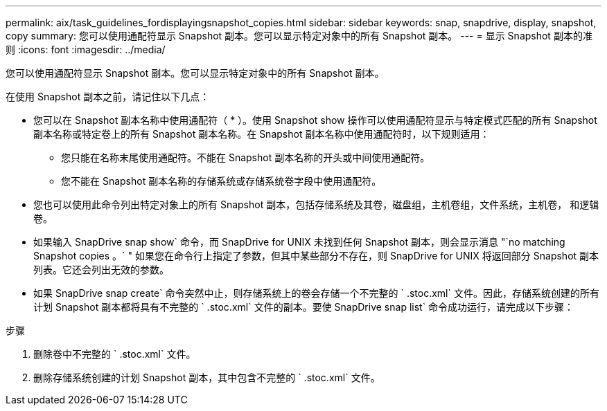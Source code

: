 ---
permalink: aix/task_guidelines_fordisplayingsnapshot_copies.html 
sidebar: sidebar 
keywords: snap, snapdrive, display, snapshot, copy 
summary: 您可以使用通配符显示 Snapshot 副本。您可以显示特定对象中的所有 Snapshot 副本。 
---
= 显示 Snapshot 副本的准则
:icons: font
:imagesdir: ../media/


[role="lead"]
您可以使用通配符显示 Snapshot 副本。您可以显示特定对象中的所有 Snapshot 副本。

在使用 Snapshot 副本之前，请记住以下几点：

* 您可以在 Snapshot 副本名称中使用通配符（ * ）。使用 Snapshot show 操作可以使用通配符显示与特定模式匹配的所有 Snapshot 副本名称或特定卷上的所有 Snapshot 副本名称。在 Snapshot 副本名称中使用通配符时，以下规则适用：
+
** 您只能在名称末尾使用通配符。不能在 Snapshot 副本名称的开头或中间使用通配符。
** 您不能在 Snapshot 副本名称的存储系统或存储系统卷字段中使用通配符。


* 您也可以使用此命令列出特定对象上的所有 Snapshot 副本，包括存储系统及其卷，磁盘组，主机卷组，文件系统，主机卷， 和逻辑卷。
* 如果输入 SnapDrive snap show` 命令，而 SnapDrive for UNIX 未找到任何 Snapshot 副本，则会显示消息 "`no matching Snapshot copies 。` " 如果您在命令行上指定了参数，但其中某些部分不存在，则 SnapDrive for UNIX 将返回部分 Snapshot 副本列表。它还会列出无效的参数。
* 如果 SnapDrive snap create` 命令突然中止，则存储系统上的卷会存储一个不完整的 ` .stoc.xml` 文件。因此，存储系统创建的所有计划 Snapshot 副本都将具有不完整的 ` .stoc.xml` 文件的副本。要使 SnapDrive snap list` 命令成功运行，请完成以下步骤：


.步骤
. 删除卷中不完整的 ` .stoc.xml` 文件。
. 删除存储系统创建的计划 Snapshot 副本，其中包含不完整的 ` .stoc.xml` 文件。

